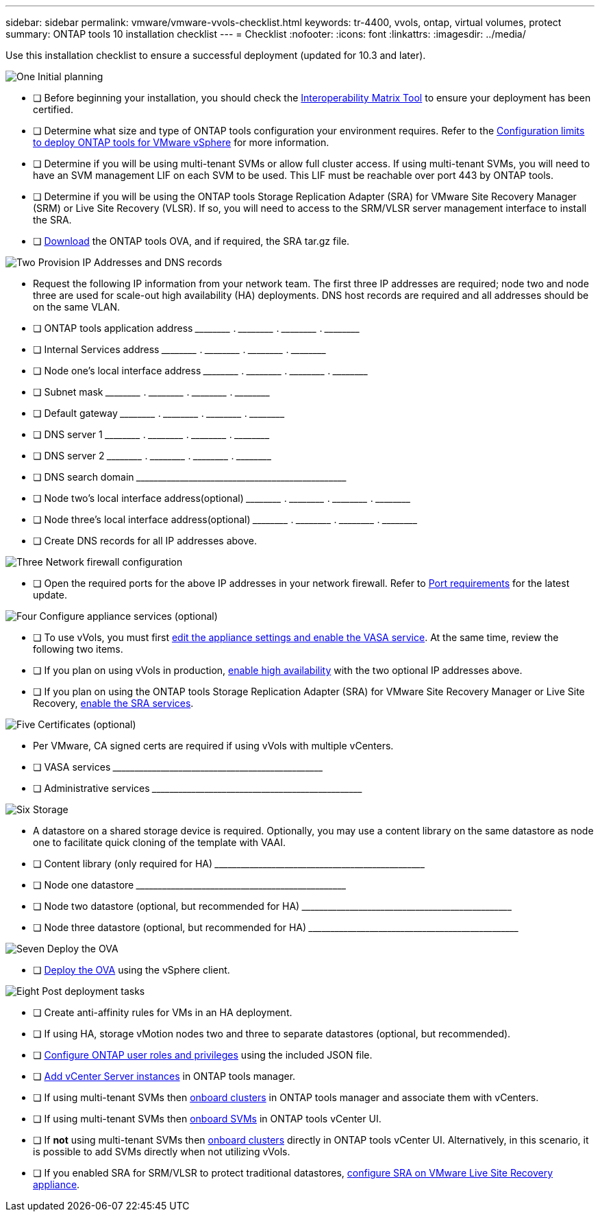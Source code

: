 ---
sidebar: sidebar
permalink: vmware/vmware-vvols-checklist.html
keywords: tr-4400, vvols, ontap, virtual volumes, protect
summary: ONTAP tools 10 installation checklist
---
= Checklist 
:nofooter:
:icons: font
:linkattrs:
:imagesdir: ../media/

[.lead]
Use this installation checklist to ensure a successful deployment (updated for 10.3 and later).

.image:https://raw.githubusercontent.com/NetAppDocs/common/main/media/number-1.png[One] Initial planning

[role="quick-margin-list"]
* [ ] Before beginning your installation, you should check the https://imt.netapp.com/matrix/#search[Interoperability Matrix Tool] to ensure your deployment has been certified.
* [ ] Determine what size and type of ONTAP tools configuration your environment requires. Refer to the https://docs.netapp.com/us-en/ontap-tools-vmware-vsphere-10/deploy/prerequisites.html[Configuration limits to deploy ONTAP tools for VMware vSphere] for more information.
* [ ] Determine if you will be using multi-tenant SVMs or allow full cluster access. If using multi-tenant SVMs, you will need to have an SVM management LIF on each SVM to be used. This LIF must be reachable over port 443 by ONTAP tools.
* [ ] Determine if you will be using the ONTAP tools Storage Replication Adapter (SRA) for VMware Site Recovery Manager (SRM) or Live Site Recovery (VLSR). If so, you will need to access to the SRM/VLSR server management interface to install the SRA.
* [ ] https://mysupport.netapp.com/site/products/all/details/otv10/downloads-tab[Download] the ONTAP tools OVA, and if required, the SRA tar.gz file.

.image:https://raw.githubusercontent.com/NetAppDocs/common/main/media/number-2.png[Two] Provision IP Addresses and DNS records

[role="quick-margin-list"]
* Request the following IP information from your network team. The first three IP addresses are required; node two and node three are used for scale-out high availability (HA) deployments. DNS host records are required and all addresses should be on the same VLAN.
* [ ] ONTAP tools application address \_____\_____ . \_____\_____ . \_____\_____ . \_____\_____ 
* [ ] Internal Services address \_____\_____ . \_____\_____ . \_____\_____ . \_____\_____ 
* [ ] Node one's local interface address \_____\_____ . \_____\_____ . \_____\_____ . \_____\_____ 
* [ ] Subnet mask \_____\_____ . \_____\_____ . \_____\_____ . \_____\_____ 
* [ ] Default gateway \_____\_____ . \_____\_____ . \_____\_____ . \_____\_____ 
* [ ] DNS server 1 \_____\_____ . \_____\_____ . \_____\_____ . \_____\_____
* [ ] DNS server 2 \_____\_____ . \_____\_____ . \_____\_____ . \_____\_____
* [ ] DNS search domain \_____\_____\_____\_____\_____\_____\_____\_____\_____\_____
* [ ] Node two's local interface address(optional) \_____\_____ . \_____\_____ . \_____\_____ . \_____\_____ 
* [ ] Node three's local interface address(optional) \_____\_____ . \_____\_____ . \_____\_____ . \_____\_____ 
* [ ] Create DNS records for all IP addresses above.

.image:https://raw.githubusercontent.com/NetAppDocs/common/main/media/number-3.png[Three] Network firewall configuration

[role="quick-margin-list"]
* [ ] Open the required ports for the above IP addresses in your network firewall. Refer to https://docs.netapp.com/us-en/ontap-tools-vmware-vsphere-10/deploy/prerequisites.html#port-requirements[Port requirements] for the latest update.

.image:https://raw.githubusercontent.com/NetAppDocs/common/main/media/number-4.png[Four] Configure appliance services (optional)

[role="quick-margin-list"]
* [ ] To use vVols, you must first https://docs.netapp.com/us-en/ontap-tools-vmware-vsphere-10/manage/enable-services.html[edit the appliance settings and enable the VASA service]. At the same time, review the following two items.
* [ ] If you plan on using vVols in production, https://docs.netapp.com/us-en/ontap-tools-vmware-vsphere-10/manage/edit-appliance-settings.html[enable high availability] with the two optional IP addresses above. 
* [ ] If you plan on using the ONTAP tools Storage Replication Adapter (SRA) for VMware Site Recovery Manager or Live Site Recovery, https://docs.netapp.com/us-en/ontap-tools-vmware-vsphere-10/manage/edit-appliance-settings.html[enable the SRA services].

.image:https://raw.githubusercontent.com/NetAppDocs/common/main/media/number-5.png[Five] Certificates (optional)

[role="quick-margin-list"]
* Per VMware, CA signed certs are required if using vVols with multiple vCenters.
* [ ] VASA services \_____\_____\_____\_____\_____\_____\_____\_____\_____\_____
* [ ] Administrative services \_____\_____\_____\_____\_____\_____\_____\_____\_____\_____

.image:https://raw.githubusercontent.com/NetAppDocs/common/main/media/number-6.png[Six] Storage

[role="quick-margin-list"]
* A datastore on a shared storage device is required. Optionally, you may use a content library on the same datastore as node one to facilitate quick cloning of the template with VAAI.
* [ ] Content library (only required for HA) \_____\_____\_____\_____\_____\_____\_____\_____\_____\_____
* [ ] Node one datastore \_____\_____\_____\_____\_____\_____\_____\_____\_____\_____
* [ ] Node two datastore (optional, but recommended for HA) \_____\_____\_____\_____\_____\_____\_____\_____\_____\_____
* [ ] Node three datastore (optional, but recommended for HA) \_____\_____\_____\_____\_____\_____\_____\_____\_____\_____

.image:https://raw.githubusercontent.com/NetAppDocs/common/main/media/number-7.png[Seven] Deploy the OVA

[role="quick-margin-list"]
* [ ] https://docs.netapp.com/us-en/ontap-tools-vmware-vsphere-10/deploy/ontap-tools-deployment.html[Deploy the OVA] using the vSphere client.

.image:https://raw.githubusercontent.com/NetAppDocs/common/main/media/number-8.png[Eight] Post deployment tasks

[role="quick-margin-list"]
* [ ] Create anti-affinity rules for VMs in an HA deployment.
* [ ] If using HA, storage vMotion nodes two and three to separate datastores (optional, but recommended).
* [ ] https://docs.netapp.com/us-en/ontap-tools-vmware-vsphere-10/configure/configure-user-role-and-privileges.html[Configure ONTAP user roles and privileges] using the included JSON file.
* [ ] https://docs.netapp.com/us-en/ontap-tools-vmware-vsphere-10/configure/add-vcenter.html[Add vCenter Server instances] in ONTAP tools manager.
* [ ] If using multi-tenant SVMs then https://docs.netapp.com/us-en/ontap-tools-vmware-vsphere-10/configure/add-storage-backend.html[onboard clusters] in ONTAP tools manager and associate them with vCenters.
* [ ] If using multi-tenant SVMs then https://docs.netapp.com/us-en/ontap-tools-vmware-vsphere-10/configure/add-storage-backend.html[onboard SVMs] in ONTAP tools vCenter UI.
* [ ] If *not* using multi-tenant SVMs then https://docs.netapp.com/us-en/ontap-tools-vmware-vsphere-10/configure/add-storage-backend.html[onboard clusters] directly in ONTAP tools vCenter UI. Alternatively, in this scenario, it is possible to add SVMs directly when not utilizing vVols.
* [ ] If you enabled SRA for SRM/VLSR to protect traditional datastores, https://docs.netapp.com/us-en/ontap-tools-vmware-vsphere-10/protect/configure-on-srm-appliance.html[configure SRA on VMware Live Site Recovery appliance].
